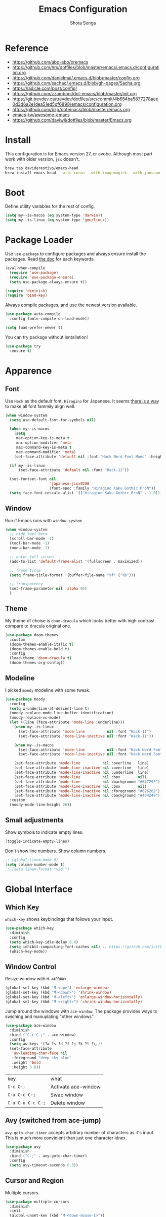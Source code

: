 #+TITLE: Emacs Configuration
#+AUTHOR: Shota Senga
#+EMAIL: shota@senta.me
#+OPTIONS: toc:nil num:nil
#+STARTUP: content

* Reference
:PROPERTIES:
:VISIBILITY: showall
:END:

- https://github.com/abo-abo/oremacs
- https://github.com/hrs/dotfiles/blob/master/emacs/.emacs.d/configuration.org
- https://github.com/danielmai/.emacs.d/blob/master/config.org
- https://github.com/sachac/.emacs.d/blob/gh-pages/Sacha.org
- https://ladicle.com/post/config/
- https://github.com/zzamboni/dot-emacs/blob/master/init.org
- https://git.trevdev.ca/trevdev/dotfiles/src/commit/4b684ba5877278aee0d3d6a2e1dea51ed5df6898/emacs/configuration.org
- https://github.com/bzg/dotemacs/blob/master/emacs.org
- [[https://github.com/emacs-tw/awesome-emacs#jump-to-definition][emacs-tw/awesome-emacs]]
- https://github.com/daviwil/dotfiles/blob/master/Emacs.org

* Install

This configuration is for Emacs version 27, or avobe. Although most part work with older version, =jsx= doesn't.

#+begin_src sh
brew tap daviderestivo/emacs-head
brew install emacs-head --with-cocoa --with-imagemagick --with-jansson --HEAD
#+end_src


* Boot

Define utility variables for the rest of config.

#+begin_src emacs-lisp
(setq my--is-macos (eq system-type 'darwin))
(setq my--is-linux (eq system-type 'gnu/linux))
#+end_src


* Package Loader

Use =use-package= to configure packages and always ensure install the packages. Read [[https://jwiegley.github.io/use-package/keywords/][the doc]] for each keywords.

#+begin_src emacs-lisp
(eval-when-compile
  (require 'use-package)
  (require 'use-package-ensure)
  (setq use-package-always-ensure t))

(require 'diminish)
(require 'bind-key)
#+end_src

Always compile packages, and use the newest version available.

#+begin_src emacs-lisp
(use-package auto-compile
  :config (auto-compile-on-load-mode))

(setq load-prefer-newer t)
#+end_src

You can try package without isntallation!

#+begin_src emacs-lisp
(use-package try
  :ensure t)
#+end_src


* Apparence

** Font

Use =Hack= as the default font, =Hiragino= for Japanese. It seems [[https://ladicle.com/post/config/#gui-font][there is a way]] to make all font fammily align well.

#+begin_src emacs-lisp
(when window-system
  (setq use-default-font-for-symbols nil)

  (when my--is-macos
    (setq
     mac-option-key-is-meta t
     mac-option-modifier 'meta
     mac-command-key-is-meta t
     mac-command-modifier 'meta)
    (set-face-attribute 'default nil :font "Hack Nerd Font Mono" :height 130))

  (if my--is-linux
      (set-face-attribute 'default nil :font "Hack-11"))

  (set-fontset-font nil
                    'japanese-jisx0208
                    (font-spec :family "Hiragino Kaku Gothic ProN"))
  (setq face-font-rescale-alist '(("Hiragino Kaku Gothic ProN" . 1.0))))
#+end_src

** Window

Run if Emacs runs with =window-system=

#+begin_src emacs-lisp
(when window-system
  ;; hide tool bars
  (scroll-bar-mode -1)
  (tool-bar-mode -1)
  (menu-bar-mode -1)

  ;; enter full screen
  (add-to-list 'default-frame-alist '(fullscreen . maximized))

  ;; frame title
  (setq frame-title-format '(buffer-file-name "%f" ("%b")))

  ;; transparency
  (set-frame-parameter nil 'alpha 95)
  )
#+end_src

** Theme

My theme of choise is =doom-dracula= which looks better with high contrast compare to dracula original one.

#+begin_src emacs-lisp
(use-package doom-themes
  :custom
  (doom-themes-enable-italic t)
  (doom-themes-enable-bold t)
  :config
  (load-theme 'doom-dracula t)
  (doom-themes-org-config))
#+end_src

** Modeline

I picked =moody= modeline with some tweak.

#+begin_src emacs-lisp
(use-package moody
  :config
  (setq x-underline-at-descent-line t)
  (moody-replace-mode-line-buffer-identification)
  (moody-replace-vc-mode)
  (let ((line (face-attribute 'mode-line :underline)))
    (when my--is-linux
      (set-face-attribute 'mode-line          nil :font "Hack-11")
      (set-face-attribute 'mode-line-inactive nil :font "Hack-11"))

    (when my--is-macos
      (set-face-attribute 'mode-line          nil :font "Hack Nerd Font Mono" :height 130)
      (set-face-attribute 'mode-line-inactive nil :font "Hack Nerd Font Mono" :height 130))

    (set-face-attribute 'mode-line          nil :overline   line)
    (set-face-attribute 'mode-line-inactive nil :overline   line)
    (set-face-attribute 'mode-line-inactive nil :underline  line)
    (set-face-attribute 'mode-line          nil :box        nil)
    (set-face-attribute 'mode-line          nil :background "#64729F")
    (set-face-attribute 'mode-line-inactive nil :box        nil)
    (set-face-attribute 'mode-line-inactive nil :foreground "#626262")
    (set-face-attribute 'mode-line-inactive nil :background "#40424E"))
  :custom
  (moody-mode-line-height 26))
#+end_src

** Small adjustments

Show symbols to indicate empty lines.

#+begin_src emacs-lisp
(toggle-indicate-empty-lines)
#+end_src

Don't show line numbers. Show column numbers.

#+begin_src emacs-lisp
;; (global-linum-mode 0)
(setq column-number-mode t)
;; (setq linum-format "%5d ")
#+end_src


* Global Interface

** Which Key

=which-key= shows keybindings that follows your input.

#+begin_src emacs-lisp
(use-package which-key
  :diminish
  :config
  (setq which-key-idle-delay 0.4)
  (setq inhibit-compacting-font-caches nil) ;; https://github.com/justbur/emacs-which-key/issues/130#issuecomment-416299329
  (which-key-mode))
#+end_src

** Window Control

Resize window with =M-<ARROW>=.

#+begin_src emacs-lisp
(global-set-key (kbd "M-<up>") 'enlarge-window)
(global-set-key (kbd "M-<down>") 'shrink-window)
(global-set-key (kbd "M-<left>") 'enlarge-window-horizontally)
(global-set-key (kbd "M-<right>") 'shrink-window-horizontally)
#+end_src

Jump around the windows with =ace-window=. The package provides ways to swiching and manuplating "other windows".

#+begin_src emacs-lisp
(use-package ace-window
  :diminish
  :bind ("C-c C-;" . ace-window)
  :config
  (setq aw-keys '(?a ?s ?d ?f ?j ?k ?l ?\;))
  (set-face-attribute
   'aw-leading-char-face nil
   :foreground "deep sky blue"
   :weight 'bold
   :height 3.0))
#+end_src

| key               | what                |
| =C-c C-;=         | Activate ace-window |
| =C-u C-c C-;=     | Swap window         |
| =C-u C-u C-c C-;= | Delete window       |

** Avy (switched from ace-jump)

=avy-goto-char-timer= accepts arbitrary number of characters as it's input. This is much more convinient than just one character idnex.

#+begin_src emacs-lisp
(use-package avy
  :diminish
  :bind ("C-;" . avy-goto-char-timer)
  :config
  (setq avy-timeout-seconds 0.3))
#+end_src

** Cursor and Region

Multiple cursors.

#+begin_src emacs-lisp
(use-package multiple-cursors
  :diminish
  :init
  (global-unset-key (kbd "M-<down-mouse-1>"))
  :bind (("C->" . 'mc/mark-next-like-this)
         ("C-<" . 'mc/mark-previous-like-this)
         ("C-:" . 'mc/edit-lines)
         ("M-<mouse-1>" . 'mc/add-cursor-on-click)
         ;; TODO these keybindings are conflicting with =outline-promote/demote=
         ("C-c C-<" . 'mc/mark-all-like-this)
         ("C-c C->" . 'mc/edit-lines)))
#+end_src

Expand region.

#+begin_src emacs-lisp
(use-package expand-region
  :bind (("C-2" . 'er/expand-region)
         ("C-@" . 'er/contract-region)))
#+end_src

As for rectangle manuplation, Emac has many commands built-in. [[https://www.gnu.org/software/emacs/manual/html_node/emacs/Rectangles.html][See the doc]].

** keybinding Enhancement

Redo

/TODO: try undo-tree or download redo+ source/
https://www.emacswiki.org/emacs/RedoPlus

#+begin_src emacs-lisp
(use-package redo+
  :diminish
  :bind ("C-?" . redo)
  :config
  (setq undo-no-redo t))
#+end_src

Search text in region.

#+begin_src emacs-lisp
(defadvice isearch-mode
    (around isearch-mode-default-string
            (forward &optional regexp op-fun recursive-edit word-p) activate)
  (if (and transient-mark-mode mark-active (not (eq (mark) (point))))
      (progn
        (isearch-update-ring (buffer-substring-no-properties (mark) (point)))
        (deactivate-mark)
        ad-do-it
        (if (not forward)
            (isearch-repeat-backward)
          (goto-char (mark))
          (isearch-repeat-forward)))
    ad-do-it))
#+end_src

C-h to backspace

#+begin_src emacs-lisp
(global-set-key (kbd "C-h") 'delete-backward-char)

;; overrides mark-whole-buffer
(global-set-key (kbd "C-x h") 'help-for-help)
#+end_src

Overwrite selected text

#+begin_src emacs-lisp
(delete-selection-mode t)
#+end_src


** Hungry Delete

#+begin_src emacs-lisp
(use-package hungry-delete
  :config
  (add-to-list 'hungry-delete-except-modes 'minibuffer-mode)
  :hook
  (after-init . global-hungry-delete-mode))
#+end_src

** Beacon

#+begin_src emacs-lisp
(use-package beacon
  :hook
  (after-init . beacon-mode))
#+end_src

** TODO Japanese Input with Mozc
=emacs-mozc= is conflicting with =fcitx-mozc=.
https://wiki.archlinux.org/index.php/Mozc

# #+begin_src emacs-lisp
# (use-package mozc
#   :if (eq system-type 'gnu/linux)
#   :config
#   (setq default-input-method "japanese-mozc")
#   ;; (setq mozc-candidate-style 'overlay)
# )
# #+end_src

** ivy (+ counsel swiper)

TODO: consider bind some more commands

- ivy-push-view
- ivy-pop-view
- counsel-rg (counsel-git-grep is covered by Projectile)
- ivy-resume
- counsel-bookmark
- counsel-descbinds
- counsel-outline
- counsel-org-file

TODO: How do I select actions for selected buffers/files?
I wanna do kill/delete selected items like Helm's =helm-select-action=.
see https://github.com/abo-abo/swiper/wiki/Copy,-move-and-delete-file-actions-for-counsel-find-file

TIP: Press =M-n= on swiper inserts a "thing" at point (=swiper-isearch-thing-at-point=)

#+begin_src emacs-lisp
(use-package counsel
  :diminish ivy-mode counsel-mode
  :hook
  (after-init . ivy-mode)

  :config
  ;; (use-package flx)
  ;; (use-package smex)
  (ivy-mode t)
  (setq ivy-use-virtual-buffers t
        ivy-count-format "(%d/%d) "
        ivy-height 15
        ivy-initial-inputs-alist nil
        )
  ;; prefer unordered search
  (setq ivy-re-builders-alist
        '((swiper . ivy--regex-plus)
          (swiper-isearch . ivy--regex-plus)
          (counsel-rg . ivy--regex-plus)
          (t . ivy--regex-fuzzy)))

  :bind
  (("M-x" . 'counsel-M-x)
   ;; ("C-x C-b" .  'ivy-switch-buffer)
   ("C-x C-f" .  'counsel-find-file)
   ("C-s" . 'swiper-isearch)
   ("C-r" . 'swiper-isearch-backward)
   ("C-c s" . 'isearch-forward-regexp)
   ("M-y" . 'counsel-yank-pop)
   ("<f1> f" . 'counsel-describe-function)
   ("<f1> v" . 'counsel-describe-variable)
   ("<f2> i" . 'counsel-info-lookup-symbol)
   ("<f2> u" . 'counsel-unicode-char)
   ("<f2> j" . 'counsel-set-variable)

   :map ivy-minibuffer-map
   ;; TODO this doesn't work with Swiper .. so I need to use =C-'= (default keybinding) instead
   ("C-;" . 'ivy-avy)))
#+end_src

- =ivy-rich= prettify ivy mini-buffer.
- =amex= prioritalize =M-x=.
- =flx= provide more flexible fuzzy search. (I found [[https://oremacs.com/2016/01/06/ivy-flx/][a blog post]] by the author of =ivy=)

#+begin_src emacs-lisp
(use-package amx :diminish :after counsel)
(use-package flx :diminish :after counsel)
(use-package ivy-rich
  :diminish
  :after counsel
  :config 
  (ivy-rich-mode t))
#+end_src

** ibuffer

#+begin_src emacs-lisp
(global-set-key (kbd "C-x C-b") 'ibuffer)
#+end_src

** Origami

Immitate the keybind form =vscode= to fold/unfold code blocks. /I should try and compare other packages/.

#+begin_src emacs-lisp
(use-package origami
  :hook ((prog-mode web-mode) . origami-mode)
  :bind (:map origami-mode-map
               ("M-s-[" . origami-close-node)
               ("M-s-]" . origami-show-node)))
#+end_src

* Dashboard

#+begin_src emacs-lisp
(use-package dashboard
  :ensure t
  :init
  (setq dashboard-banner-logo-title "Welcome to Emacs Dashboard")
  (setq dashboard-startup-banner 'logo)
  (setq dashboard-center-content t)
  (setq dashboard-show-shortcuts nil)
  (setq dashboard-set-heading-icons t)
  (setq dashboard-set-file-icons nil)
  (setq dashboard-set-navigator t)
  (setq dashboard-set-footer nil)
  (setq dashboard-items '((recents  . 5)
                          (bookmarks . 5)
                          (projects . 5)
                          (agenda . 5)
                          (registers . 5)))
  :config
  (dashboard-setup-startup-hook))
#+end_src

* File Management

Prefer files move to the trash.

#+begin_src emacs-lisp
(setq  delete-by-moving-to-trash t)
(if (eq system-type 'darwin)
    (setq trash-directory "~/.Trash"))
#+end_src

** Dired

#+begin_src emacs-lisp
(setq dired-listing-switches "-aBhl  --group-directories-first"
      dired-dwim-target t)
#+end_src

* Programming

** Parenceis

Highlight matched parenceis

#+begin_src emacs-lisp
(show-paren-mode t)
#+end_src

Enable =rainbow-delimiters= for =prog-mode=, not only lispish language.

#+begin_src emacs-lisp
(use-package rainbow-delimiters
  :diminish
  :hook (prog-mode . rainbow-delimiters-mode)
  :config
  (eldoc-add-command 'paredit-backward-delete
                     'paredit-close-round))
#+end_src

** Git

Magit for Git.

#+begin_src emacs-lisp
(use-package magit
  :bind ("C-x g" . magit-status)
  :config
  (setq magit-completing-read-function 'ivy-completing-read))
#+end_src

Show changed lines.

#+begin_src emacs-lisp
(use-package git-gutter
  :diminish
  :config (global-git-gutter-mode t))
#+end_src

** Snippets

The snippets are not include in the repo. By now, I use [[https://github.com/AndreaCrotti/yasnippet-snippets][AndreaCrotti/yasnippet-snippets]] by cpyoing the files under =.snippets= directory.

#+begin_src emacs-lisp
(use-package yasnippet
  :diminish
  :config
  (yas-global-mode 1))
#+end_src

** Project Management

Due to better integration with =ivy=, use =counsel-projectile= insstead. The package provides [[https://github.com/ericdanan/counsel-projectile#summary-of-interactive-commands][some more commands]].

#+begin_src emacs-lisp
(use-package counsel-projectile
  :hook
  (after-init . counsel-projectile-mode)
  :bind-keymap
  ("C-c p" . projectile-command-map) 
  :config
  (setq projectile-sort-order 'recently-active
        counsel-projectile-switch-project-action 'dired)
)
#+end_src

TIP: Newer version of =Projectile= knows about modern project files like =package.json= and =Pipfile= even though it's not documented. The definition is listed as =projectile-project-types=.

** Auto Complition


TODO: see this to improve complition
https://git.trevdev.ca/trevdev/dotfiles/src/commit/4b684ba5877278aee0d3d6a2e1dea51ed5df6898/emacs/configuration.org?lang=cs-CZ#company-auto-complete

#+begin_src emacs-lisp
(use-package company
  :diminish
  :hook
  (after-init . global-company-mode)
  :bind
  (("TAB" . company-indent-or-complete-common)
   ("C-." . company-complete-common)
   :map company-active-map
   ("C-n" . company-select-next)
   ("C-p" . company-select-previous)
   ("<tab>" . company-complete-common-or-cycle)
   :map company-search-map
   ("C-p" . company-select-previous)
   ("C-n" . company-select-next))
  :defines
  (company-dabbrev-ignore-case company-dabbrev-downcase)
  :custom
  (company-idle-delay 0)
  (company-echo-delay 0)
  (company-minimum-prefix-length 3))
#+end_src

Enhance =company-mode= with icons. You need to run ~all-the-icons-install-fonts~ to install icons.

/From [[https://github.com/seagle0128/.emacs.d/blob/master/lisp/init-company.el][the author of company-box]]/

#+begin_src emacs-lisp
(use-package all-the-icons)
(use-package company-box
  :diminish
  :hook (company-mode . company-box-mode)
  :init (setq company-box-backends-colors nil
              company-box-show-single-candidate t
              company-box-max-candidates 50
              company-box-doc-delay 0.5)
  :config
  (with-no-warnings
    ;; Highlight `company-common'
    (defun my-company-box--make-line (candidate)
      (-let* (((candidate annotation len-c len-a backend) candidate)
              (color (company-box--get-color backend))
              ((c-color a-color i-color s-color) (company-box--resolve-colors color))
              (icon-string (and company-box--with-icons-p (company-box--add-icon candidate)))
              (candidate-string (concat (propertize (or company-common "") 'face 'company-tooltip-common)
                                        (substring (propertize candidate 'face 'company-box-candidate)
                                                   (length company-common) nil)))
              (align-string (when annotation
                              (concat " " (and company-tooltip-align-annotations
                                               (propertize " " 'display `(space :align-to (- right-fringe ,(or len-a 0) 1)))))))
              (space company-box--space)
              (icon-p company-box-enable-icon)
              (annotation-string (and annotation (propertize annotation 'face 'company-box-annotation)))
              (line (concat (unless (or (and (= space 2) icon-p) (= space 0))
                              (propertize " " 'display `(space :width ,(if (or (= space 1) (not icon-p)) 1 0.75))))
                            (company-box--apply-color icon-string i-color)
                            (company-box--apply-color candidate-string c-color)
                            align-string
                            (company-box--apply-color annotation-string a-color)))
              (len (length line)))
        (add-text-properties 0 len (list 'company-box--len (+ len-c len-a)
                                         'company-box--color s-color)
                             line)
        line))
    (advice-add #'company-box--make-line :override #'my-company-box--make-line)

    ;; Prettify icons
    (defun my-company-box-icons--elisp (candidate)
      (when (derived-mode-p 'emacs-lisp-mode)
        (let ((sym (intern candidate)))
          (cond ((fboundp sym) 'Function)
                ((featurep sym) 'Module)
                ((facep sym) 'Color)
                ((boundp sym) 'Variable)
                ((symbolp sym) 'Text)
                (t . nil)))))
    (advice-add #'company-box-icons--elisp :override #'my-company-box-icons--elisp))

  (when (and (display-graphic-p)
             (require 'all-the-icons nil t))
    (declare-function all-the-icons-faicon 'all-the-icons)
    (declare-function all-the-icons-material 'all-the-icons)
    (declare-function all-the-icons-octicon 'all-the-icons)
    (setq company-box-icons-all-the-icons
          `((Unknown . ,(all-the-icons-material "find_in_page" :height 0.85 :v-adjust -0.2))
            (Text . ,(all-the-icons-faicon "text-width" :height 0.8 :v-adjust -0.05))
            (Method . ,(all-the-icons-faicon "cube" :height 0.8 :v-adjust -0.05 :face 'all-the-icons-purple))
            (Function . ,(all-the-icons-faicon "cube" :height 0.8 :v-adjust -0.05 :face 'all-the-icons-purple))
            (Constructor . ,(all-the-icons-faicon "cube" :height 0.8 :v-adjust -0.05 :face 'all-the-icons-purple))
            (Field . ,(all-the-icons-octicon "tag" :height 0.8 :v-adjust 0 :face 'all-the-icons-lblue))
            (Variable . ,(all-the-icons-octicon "tag" :height 0.8 :v-adjust 0 :face 'all-the-icons-lblue))
            (Class . ,(all-the-icons-material "settings_input_component" :height 0.85 :v-adjust -0.2 :face 'all-the-icons-orange))
            (Interface . ,(all-the-icons-material "share" :height 0.85 :v-adjust -0.2 :face 'all-the-icons-lblue))
            (Module . ,(all-the-icons-material "view_module" :height 0.85 :v-adjust -0.2 :face 'all-the-icons-lblue))
            (Property . ,(all-the-icons-faicon "wrench" :height 0.8 :v-adjust -0.05))
            (Unit . ,(all-the-icons-material "settings_system_daydream" :height 0.85 :v-adjust -0.2))
            (Value . ,(all-the-icons-material "format_align_right" :height 0.85 :v-adjust -0.2 :face 'all-the-icons-lblue))
            (Enum . ,(all-the-icons-material "storage" :height 0.85 :v-adjust -0.2 :face 'all-the-icons-orange))
            (Keyword . ,(all-the-icons-material "filter_center_focus" :height 0.85 :v-adjust -0.2))
            (Snippet . ,(all-the-icons-material "format_align_center" :height 0.85 :v-adjust -0.2))
            (Color . ,(all-the-icons-material "palette" :height 0.85 :v-adjust -0.2))
            (File . ,(all-the-icons-faicon "file-o" :height 0.85 :v-adjust -0.05))
            (Reference . ,(all-the-icons-material "collections_bookmark" :height 0.85 :v-adjust -0.2))
            (Folder . ,(all-the-icons-faicon "folder-open" :height 0.85 :v-adjust -0.05))
            (EnumMember . ,(all-the-icons-material "format_align_right" :height 0.85 :v-adjust -0.2 :face 'all-the-icons-lblue))
            (Constant . ,(all-the-icons-faicon "square-o" :height 0.85 :v-adjust -0.05))
            (Struct . ,(all-the-icons-material "settings_input_component" :height 0.85 :v-adjust -0.2 :face 'all-the-icons-orange))
            (Event . ,(all-the-icons-octicon "zap" :height 0.8 :v-adjust 0 :face 'all-the-icons-orange))
            (Operator . ,(all-the-icons-material "control_point" :height 0.85 :v-adjust -0.2))
            (TypeParameter . ,(all-the-icons-faicon "arrows" :height 0.8 :v-adjust -0.05))
            (Template . ,(all-the-icons-material "format_align_center" :height 0.85 :v-adjust -0.2)))
          company-box-icons-alist 'company-box-icons-all-the-icons)))
#+end_src

** Jump to definition

=Dumb Jump= just works in most of the cases! If you need more acculate solution, use LSP (just enable =eglot=) or =GNU Global=.

#+begin_src emacs-lisp
(use-package dumb-jump
  :diminish
  :bind
  (("M-." . dumb-jump-go))
  :config
  (setq dumb-jump-selector 'ivy))
#+end_src

Install =ggtags= for GNU Global.

TODO: Does =ivy= support TAGS?
- https://github.com/syohex/emacs-counsel-gtags
- https://www.reddit.com/r/emacs/comments/5453d4/what_does_your_ivyswiper_configuration_look_like/d7zejp8/
- You can find my old configuration with =helm= [[https://github.com/senta/.dotfiles/blob/b8dd3eb0d562f23820ae4deab7a4455a3315fee1/common/emacs.d/legacy.el#L681][here]].

#+begin_src emacs-lisp
(use-package ggtags :disabled)
#+end_src

** Indentation Highlight

I preffer having indent highlight especially for Python. It works a bit odd though.

#+begin_src emacs-lisp
(use-package highlight-indent-guides
  :disabled
  ;; :disabled
  :hook (prog-mode . highlight-indent-guides-mode)
  :custom
  (highlight-indent-guides-method 'character)
  (highlight-indent-guides-responsive 'stack)
  ;; (highlight-indent-guides-character ?\x678)
  (highlight-indent-guides-character ?\x2307)
)
#+end_src

** Restclient

#+begin_src emacs-lisp
(use-package restclient
  :mode
  ("\\.http\\'" . restclient-mode)
  ("\\.restclient" . restclient-mode))
#+end_src

* Programming/Markup Languages

** Scheme
I need these settings to enjoy SICP. But first of all, you need to have =scheme=. You can install it by running ~brew info mit-scheme~ for Mac or ~sudo apt install mit-scheme~ for Linux.

1. open a scheme file =*.scm=
2. Launch Scheme REPL by =M-x run-geiser=
3. enjoy!

=C-M-x= to evaluate the current line. =C-c-M-e= to evaluate on the REPL.

Here is the cheet-sheet for =Geiser=. See also: [[https://medium.com/@joshfeltonm/setting-up-emacs-for-sicp-from-scratch-daa6473885c5][Setting up Emacs for SICP from Scratch]].


#+begin_src emacs-lisp
(use-package geiser
  :config
  (setq geiser-mit-binary "/usr/local/bin/scheme"
        geiser-active-implementations '(mit)))
#+end_src


** Language Server Protocol

I use =eglot= as the front-end of LSP. You need to install language server for each language. See  [[https://github.com/joaotavora/eglot#connecting-to-a-server][eglot doc]] for the details.

#+begin_src emacs-lisp
(use-package eglot :defer t)
#+end_src

** Front-end

TODO: use /current/ version which defined on =~/.config/nvm/version=

#+begin_src emacs-lisp
;; TODO: why won't this line executed?
(add-to-list 'exec-path "~/.config/nvm/12.14.0/bin")
#+end_src

*** Prettier

Set up =Prettier= for code fomatting. This requires =Prettier= executable. You can install it by running ~npm install -g~. 

/Keep this section top to define reusable function for a keybinding./

#+begin_src emacs-lisp
(defun my-bind-prettier-js ()
  (local-set-key (kbd "C-M-\\") 'prettier-js))

(use-package prettier-js
  :commands prettier-js)
  ;; :hook (prettier-js-mode . (lambda ()
  ;;                          (local-set-key (kbd "C-M-\\") prettier-js))))
#+end_src

Some projects I'm currently working on doesn't use =Prettier=, so I cannot enable auto formatting hook globally. You can enable the hook with [[https://www.gnu.org/software/emacs/manual/html_node/emacs/Directory-Variables.html][Directory Variables]]. Put the code below in =.dir-locals.el=.

#+begin_example
((js-mode . ((eval . (prettier-js-mode t))))
 (web-mode . ((eval . (prettier-js-mode t)))))
#+end_example

*** Markup

#+begin_src emacs-lisp
(use-package web-mode
  :mode
  ("\\.html\\'"
   "\\.phtml\\'"
   "\\.tpl.php\\'"
   "\\.jsp\\'"
   "\\.as[cp]x\\'"
   "\\.erb\\'"
   "\\.mustache\\'"
   "\\.djhtml\\'"
   "\\.blade.php\\'" ;; move this under PHP
   "\\.ejs\\'"
   "\\.vue\\'"
   "\\.jinja2\\'"
   "\\.j2\\'"
   "\\.tpl\\'"
   "\\.tag\\'")
  ;; :hook (web-mode . #'my-bind-prettier-js)
  :config
  ;; engine
  (setq web-mode-engines-alist
        '(("php"    . "\\.phtml\\'")
          ("php"    . "\\.blade.php\\'")
          ("django" . "\\.jinja\\")
          ("django" . "\\.jinja2\\")
          ("django" . "\\.j2\\")
          ("ruby"  . "\\.erb\\'")))

  ;; face
  (set-face-attribute 'web-mode-html-tag-face nil :foreground "gray")

  ;; indentation
  (setq web-mode-markup-indent-offset 2
        web-mode-enable-auto-indentation nil
        web-mode-css-indent-offset 2
        web-mode-code-indent-offset 2
        web-mode-indent-style 2
        web-mode-script-padding 0
        web-mode-style-padding 0
        web-mode-block-padding 0))
#+end_src

#+begin_src emacs-lisp
(use-package emmet-mode
  :hook (css-mode web-mode sgml-mode js-jsx-mode)
  :config
  (setq emmet-self-closing-tag-style " /"
        emmet-move-cursor-between-quotes t))
#+end_src

#+begin_src emacs-lisp
(use-package pug-mode
  :mode ("\\.pug\\'" "\\.jade\\'"))
#+end_src

*** TypeScript

For TypeScript, I use [[https://github.com/ananthakumaran/tide][tide]] instead of eglot due to better TSX support. It requires =typescript= installed globally before using.

#+begin_src sh
npm install -g typescript
#+end_src

As it's documented, I need to define a function to share it in some modes.

#+begin_src emacs-lisp
(defun setup-tide-mode ()
  "Activate tide-mode"
  (interactive)
  (my-bind-prettier-js)
  (tide-setup)
  (flycheck-mode t)
  (setq flycheck-check-syntax-automatically '(save mode-enabled))
  (eldoc-mode t)
  (tide-hl-identifier-mode t)
  (company-mode t))
#+end_src

Use =typescript-mode= as the major mode for TS.

#+begin_src emacs-lisp
(use-package typescript-mode
  :mode ("\\.ts\\'")
  :config
  (setq typescript-indent-level 2))

;; I get max-lisp-eval-depth error with =:hook=. So use add-hook instead.
;; (add-hook 'typescript-mode-hook #'setup-tide-mode)
#+end_src

#+begin_src emacs-lisp
(add-to-list 'auto-mode-alist '("\\.tsx\\'" . web-mode))
;; enable typescript-tslint checker
;; (flycheck-add-mode 'typescript-tslint 'web-mode)
#+end_src

And finally, enable tide for =typescript-mode= and =web-mode=.

#+begin_src emacs-lisp
(use-package tide
  :after (typescript-mode js-mode company flycheck))
  ;; :hook ((typescript-mode . tide-setup)
  ;;        (typescript-mode . tide-hl-identifier-mode)))
#+end_src

*** JavaScript

Emacs 27 has grate support of JSX built-in!! Using it with =tide= is a thing.

#+begin_src emacs-lisp
;; (add-hook 'js-mode-hook #'setup-tide-mode)
;; configure javascript-tide checker to run after your default javascript checker
;; (flycheck-add-next-checker 'javascript-eslint 'javascript-tide 'append)
;; prevent eslint check command: eslint --print-config .
;;https://github.com/suonlight/.emacs.d/blob/8f9b8a2aa6fc7a38d2b97b0b0c0a6acecf676a65/core/lang-js.el
;; (advice-add 'flycheck-eslint-config-exists-p :override (lambda() t))
;;(add-to-list 'auto-mode-alist "\\.js\\'" . js-jsx-mode)
;;(add-to-list 'auto-mode-alist "\\.jsx\\'" . js-jsx-mode)
#+end_src

*** TSX, JSX

=typescript-mode= doesn't support TSX. So I need to mix it with =web-mode=. (As for JavaScript, =js-mode= supports JSX in Emacs 27.)

#+begin_src emacs-lisp
;; (use-package web-mode
;;   :mode ("\\.tsx\\'")
;;   :hook (web-mode . (lambda ()
;;                       (when (string-equal "tsx" (file-name-extension buffer-file-name))
;;                         (setup-tide-mode)))))

;; TODO: enable linter, maybe
;; (flycheck-add-mode 'typescript-tslint 'web-mode) ; tsx
;; (flycheck-add-mode 'javascript-eslint 'web-mode) ; jsx
;; (flycheck-add-next-checker 'javascript-eslint 'jsx-tide 'append)
#+end_src

*** Vue

It doesn't work ... Use =web-mode= until I find workaround.

# Vue provides own LSP. However, eglot needs one LSP for one major-mode. So define =vue-mode= as an alias of =web-mode=. (Also see this https://github.com/joaotavora/eglot/issues/47)

# #+begin_src emacs-lisp
# (use-package web-mode
#   :after eglot
#   :config
#   (define-derived-mode vue-mode web-mode "Vue")
#   (add-to-list 'auto-mode-alist '("\\.vue\\'" . vue-mode))
#   (add-to-list 'eglot-server-programs '(vue-mode . ("vls"))))
# (add-hook 'web-mode-hook #'my-bind-prettier-js)
# #+end_src

*** TODO ESLint

setup with Flycheck

*** CSS/SCSS

#+begin_src emacs-lisp
(use-package css-mode
  :config
  (setq css-indent-offset 2))
;; (add-to-list 'company-backends 'company-css))
#+end_src

#+begin_src emacs-lisp
(use-package scss-mode
  :mode ("\\.scss\\'" "\\.sass\\'")
  :config
  (setq scss-compile-at-save nil)
  (add-to-list 'company-backends 'company-css))
#+end_src

#+begin_src emacs-lisp
(use-package less-css-mode :mode "\\.less\\'")
#+end_src

** Python

#+begin_src emacs-lisp
(use-package python-mode
  :defer t
  :config
  ;; And add the path to executables.
  (add-to-list 'exec-path "~/.pyenv/shims"))
#+end_src

You need to install =pls= to use =eglot= for LSP. (see [[https://github.com/palantir/python-language-server][the doc]])

#+begin_src sh
pip install python-language-server 'python-language-server[all]'
#+end_src

** C/C++

You need to install =ccls= to use =eglot= for LSP. (see [[https://github.com/MaskRay/ccls][the doc]])

#+begin_src emacs-lisp
(use-package google-c-style
  :hook ((c-mode-common . google-set-c-style)
         (c-mode-common . 'google-make-newline-indent)))
#+end_src

** Lisp

Define a list of lisp-ish modes to have the same configuration for the modes.
TODO: This may slows down Emacs launch

#+begin_src emacs-lisp
(setq my--lispish-modes '(clojure-mode emacs-lisp-mode lisp-interaction-mode
                                       lisp-mode scheme-mode))
#+end_src

I found =paredit= useful. But, it has very unique keybindings. For the later reference, you can look at below.

- [[http://pub.gajendra.net/src/paredit-refcard.pdf][Cheat sheet (PDF)]]
- [[http://www.daregada.sakuraweb.com/paredit_tutorial_ja.html][日本語チュートリアル]]

TODO: [[https://github.com/abo-abo/lispy][lispy]] seems worth take a look

#+begin_src emacs-lisp
(eval `(use-package paredit
         :hook (,my--lispish-modes . paredit-mode)))
#+end_src

And, .. enable =eldoc=.

#+begin_src emacs-lisp
(use-package eldoc
  :hook (emacs-lisp-mode . eldoc-mode))
#+end_src

Add a keybind for formatting a whole buffer in lisp.

#+begin_src emacs-lisp
(eval `(use-package srefactor
         :hook (,my--lispish-modes
                . (lambda ()
                    (require 'srefactor-lisp)
                    (local-set-key (kbd "C-M-\\") #'srefactor-lisp-format-buffer)))))
#+end_src

TODO: Try [[https://github.com/joaotavora/sly][SLY]] and/or [[https://common-lisp.net/project/slime/][SLIME]]

** PHP

#+begin_src emacs-lisp
(use-package php-mode
  :defer t
  :after eglot
  :config
  (add-to-list 'eglot-server-programs
               (cons 'php-mode (list "php" (expand-file-name "~/.composer/vendor/bin/php-language-server.php")))))
#+end_src

You need to install =pls= to use =eglot= for LSP. (see [[https://github.com/felixfbecker/php-language-server][the doc]])

#+begin_src sh
composer global require felixfbecker/language-server
composer global run-script --working-dir=$HOME/.composer/vendor/felixfbecker/language-server parse-stubs
#+end_src

/2019/12/28: PHP LSP doesn't work for some function, go to the definition for example./

** Ruby

#+begin_src emacs-lisp
(use-package ruby-mode
  :mode
  ("\\.rake\\'"
   "\\.gemspec\\'"
   "Rakefile"
   "Gemfile"
   "Capfile"
   "Vagrantfile"
   "Berksfle"))
#+end_src

#+begin_src emacs-lisp
(use-package ruby-end)
#+end_src

TODO: look at thoes configurtions for more useful config
https://github.com/hrs/dotfiles/blob/master/emacs/.emacs.d/configuration.org#ruby-and-rspec

** Go

You need to install =gopls= to use =eglot= for LSP. (see [[https://github.com/golang/tools/blob/master/gopls/README.md][the doc]])

#+begin_src emacs-lisp
(use-package go-mode
  :bind (:map go-mode-map
              ("C-c C-n" . go-run)
              ("C-c ."   . go-test-current-test)
              ("C-c f"   . go-test-current-file)
              ("C-c a"   . go-test-current-project))
  :config
  (setq gofmt-command "goimports")
  (add-hook 'before-save-hook #'gofmt-before-save))
#+end_src

TODO: look at thoes configurtions for more useful config
https://ladicle.com/post/config/#golang
https://github.com/hrs/dotfiles/blob/master/emacs/.emacs.d/configuration.org#golang

** Rust

You need to install the Rust Language Server to use =eglot= for LSP. (see [[https://github.com/rust-lang/rls][the doc]])

#+begin_src sh
rustup update
rustup component add rls rust-analysis rust-src
#+end_src

#+begin_src emacs-lisp
(use-package rust-mode
  :config
  ;; (add-to-list 'exec-path "~/.cargo/bin")
  (setq rust-format-on-save t))
#+end_src

** Fish

#+begin_src emacs-lisp
(use-package fish-mode :defer t)
#+end_src

** JSON

#+begin_src emacs-lisp
(use-package json-mode
  :mode
  ("\\.babelrc\\'"
   "\\.browserslistrc\\'"
   "\\.eslintrc\\'"
   "\\.prettierrc\\'"
   "\\.tslintrc\\'")
  ;; :hook (json-mode . #'my-bind-prettier-js)
)
#+end_src

** YAML

#+begin_src emacs-lisp
(use-package yaml-mode
  :mode ("\\.yml\\'" "\\.yaml\\'"))
#+end_src

** Markdown

Use =Github Flavored Markdown= for markdown files. It provides tons of functionalities. Check [[https://jblevins.org/projects/markdown-mode/][the document]].

#+begin_src emacs-lisp
(use-package markdown-mode
  :commands (markdown-mode gfm-mode)
  :mode (("\\.md\\'"  . gfm-mode)
         ("\\.markdown\\'"  . gfm-mode))
  :init
  (setq markdown-list-indent-width 2
        markdown-hide-urls t
        markdown-gfm-use-electric-backquote nil)
  :config
  ;; (setq markdown-open-command "/usr/bin/marked") ; I don't use marked anymore. I need to find a replacement.
  (setq markdown-command "pandoc --standalone --mathjax --from=markdown"))
#+end_src

** CSV

#+begin_src emacs-lisp
(use-package csv-mode
  :commands (csv-mode)
  :mode (("\\.csv\\'"  . csv-mode)))
#+end_src

* org

** Install

Install org from elpa

#+begin_src emacs-lisp
(use-package org
  :ensure org-plus-contrib)
#+end_src

** Display Preference

Set header line faces.

#+begin_src emacs-lisp
(custom-set-faces
  '(org-level-1 ((t (:inherit outline-1 :height 1.1))))
  '(org-level-2 ((t (:inherit outline-2 :height 1.1))))
  '(org-level-3 ((t (:inherit outline-3 :height 1.1))))
  '(org-level-4 ((t (:inherit outline-4 :height 1.1))))
  '(org-level-5 ((t (:inherit outline-5 :height 1.1)))))
#+end_src

=org-indent-mode= is clean and less-fancy/less-distracting.

#+begin_src emacs-lisp
(setq org-startup-indented t)
#+end_src

Turn on wordwarp.

#+begin_src emacs-lisp
(add-hook 'org-mode-hook #'visual-line-mode)
#+end_src

** Code Block

Use current window for the src editing.

#+begin_src emacs-lisp
(setq org-src-window-setup 'current-window)
#+end_src

Prefer no indentation in the =src= block.

#+begin_src emacs-lisp
(setq org-edit-src-content-indentation 0)
#+end_src

=[TAB]= should works as same as the language specific mode.

#+begin_src emacs-lisp
(setq org-src-tab-acts-natively t)
#+end_src

Activate languages for Babel. Only =emacs-lisp= is activated in default. The available languages are listed on [[https://orgmode.org/manual/Languages.html][here]].

#+begin_src emacs-lisp
(use-package ob-restclient)

(org-babel-do-load-languages
 'org-babel-load-languages
 '((js . t)
   (python . t)
   (restclient . t)))
#+end_src

Do not ask me to confirm evaluation for any languages.

#+begin_src emacs-lisp
(setq org-confirm-babel-evaluate nil)
#+end_src

Default JS template has a problem to run on newer version of =Node.js=. To fix it, replace the template code. /I've only checked on v12.10.0/

#+begin_src emacs-lisp
(setq org-babel-js-function-wrapper
      "process.stdout.write(
  require('util').inspect((() => {
    %s
  })(), { depth: null, compact: true })
)")
#+end_src

Add structure templates for languages which frequently used.

#+begin_src emacs-lisp
(add-to-list 'org-structure-template-alist '("el" . "src emacs-lisp"))
(add-to-list 'org-structure-template-alist '("py" . "src python"))
(add-to-list 'org-structure-template-alist '("js" . "src js"))
(add-to-list 'org-structure-template-alist '("rest" . "src restclient"))
#+end_src

** Task Management

Track when a TODO was maked as =DONE=.

#+begin_src emacs-lisp
(setq org-log-done t)
(setq calendar-week-start-day 1)
#+end_src

** Agenda

#+begin_src emacs-lisp
(setq org-agenda-files (directory-files-recursively "~/org/" "\\.org$"))
#+end_src

** Export

Use =ox-hugo= as a exportar for Markdown. (You can use ~org-blackfriday-export-as-markdown~ for plain markdown exportation without front-matter.) For the other format, =pandoc= does a grate job!

#+begin_src emacs-lisp
;; (require 'ox-md)
(use-package ox-hugo :after ox)
(use-package ox-pandoc :after ox :disabled)
#+end_src

** Misc

Enable alphabetical lists.

#+begin_src emacs-lisp
(setq org-list-allow-alphabetical t)
#+end_src

** Capture

TBD


* Other Utilities
** Scratch
=M-x scratch= to create a scratch buffer with the current =major-mode=. =C-u M-x scratch= propmpts you to choose the mode.

#+begin_src emacs-lisp
(use-package scratch
  :commands scratch
  :bind ("<f12>" . scratch))
#+end_src
